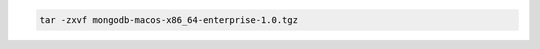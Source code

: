 .. cssclass:: copyable-code

.. code-block:: sh

   tar -zxvf mongodb-macos-x86_64-enterprise-1.0.tgz

